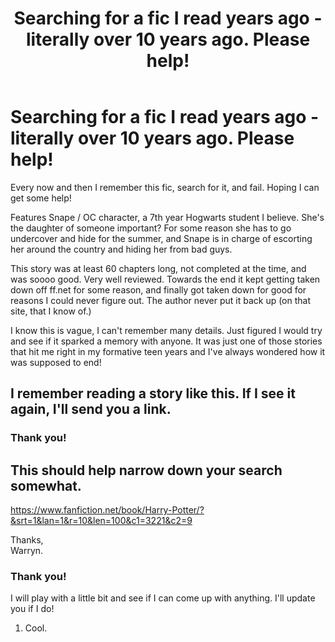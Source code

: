 #+TITLE: Searching for a fic I read years ago - literally over 10 years ago. Please help!

* Searching for a fic I read years ago - literally over 10 years ago. Please help!
:PROPERTIES:
:Author: a_party_in_auburn
:Score: 7
:DateUnix: 1540943478.0
:DateShort: 2018-Oct-31
:END:
Every now and then I remember this fic, search for it, and fail. Hoping I can get some help!

Features Snape / OC character, a 7th year Hogwarts student I believe. She's the daughter of someone important? For some reason she has to go undercover and hide for the summer, and Snape is in charge of escorting her around the country and hiding her from bad guys.

This story was at least 60 chapters long, not completed at the time, and was soooo good. Very well reviewed. Towards the end it kept getting taken down off ff.net for some reason, and finally got taken down for good for reasons I could never figure out. The author never put it back up (on that site, that I know of.)

I know this is vague, I can't remember many details. Just figured I would try and see if it sparked a memory with anyone. It was just one of those stories that hit me right in my formative teen years and I've always wondered how it was supposed to end!


** I remember reading a story like this. If I see it again, I'll send you a link.
:PROPERTIES:
:Author: Deadstar9790
:Score: 3
:DateUnix: 1540954803.0
:DateShort: 2018-Oct-31
:END:

*** Thank you!
:PROPERTIES:
:Author: a_party_in_auburn
:Score: 1
:DateUnix: 1540982677.0
:DateShort: 2018-Oct-31
:END:


** This should help narrow down your search somewhat.

[[https://www.fanfiction.net/book/Harry-Potter/?&srt=1&lan=1&r=10&len=100&c1=3221&c2=9]]

Thanks,\\
Warryn.
:PROPERTIES:
:Author: Wassa110
:Score: 2
:DateUnix: 1540965606.0
:DateShort: 2018-Oct-31
:END:

*** Thank you!

I will play with a little bit and see if I can come up with anything. I'll update you if I do!
:PROPERTIES:
:Author: a_party_in_auburn
:Score: 1
:DateUnix: 1540983088.0
:DateShort: 2018-Oct-31
:END:

**** Cool.
:PROPERTIES:
:Author: Wassa110
:Score: 1
:DateUnix: 1540990249.0
:DateShort: 2018-Oct-31
:END:
